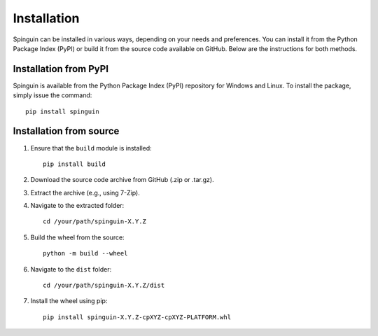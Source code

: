 Installation
============

Spinguin can be installed in various ways, depending on your needs and
preferences. You can install it from the Python Package Index (PyPI) or build it
from the source code available on GitHub. Below are the instructions for both
methods.

Installation from PyPI
----------------------

Spinguin is available from the Python Package Index (PyPI) repository for
Windows and Linux. To install the package, simply issue the command::

    pip install spinguin

Installation from source
------------------------

1. Ensure that the ``build`` module is installed::

    pip install build

2. Download the source code archive from GitHub (.zip or .tar.gz).
3. Extract the archive (e.g., using 7-Zip).
4. Navigate to the extracted folder::

    cd /your/path/spinguin-X.Y.Z

5. Build the wheel from the source::

    python -m build --wheel

6. Navigate to the ``dist`` folder::

    cd /your/path/spinguin-X.Y.Z/dist

7. Install the wheel using pip::

    pip install spinguin-X.Y.Z-cpXYZ-cpXYZ-PLATFORM.whl

